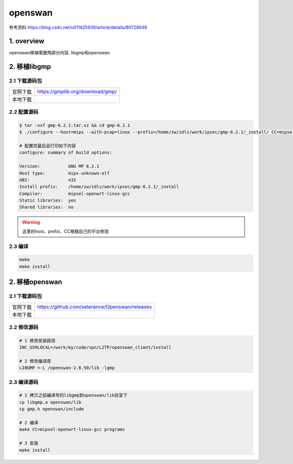 openswan
===========

参考资料
https://blog.csdn.net/u011425939/article/details/80728648

1. overview
----------------

openswan移植需要两部分内容, libgmp和openswan

2. 移植libgmp
---------------

2.1 下载源码包
***************

======== =================================
官网下载  https://gmplib.org/download/gmp/
本地下载
======== =================================

2.2 配置源码
*************

.. code-block:: shell

    $ tar -vxf gmp-6.2.1.tar.xz && cd gmp-6.2.1
    $ ./configure --host=mips --with-pcap=linux --prefix=/home/zw/zdlz/work/ipsec/gmp-6.2.1/_install/ CC=mipsel-openwrt-linux-gcc CFLAGS="-g -O2 -Wall -fPIC" CXXFLAGS="-g -O2 -Wall -fPIC"

    # 配置完最后会打印如下内容
    configure: summary of build options:

    Version:           GNU MP 6.2.1
    Host type:         mips-unknown-elf
    ABI:               o32
    Install prefix:    /home/zw/zdlz/work/ipsec/gmp-6.2.1/_install
    Compiler:          mipsel-openwrt-linux-gcc
    Static libraries:  yes
    Shared libraries:  no


.. warning:: 
    
    这里的host、prefxi、CC根据自己的平台修改

2.3 编译
*************

.. code-block:: c

    make
    make install

2. 移植openswan
---------------

2.1 下载源码包
***************

======== =================================================
官网下载  https://github.com/xelerance/Openswan/releases
本地下载  
======== =================================================

2.2 修改源码
*************

.. code-block:: c

    # 1 修改安装路径
    INC_USRLOCAL=/work/my/code/vpn/L2TP/openswan_client/install

    # 2 修改编译库
    LIBGMP =-L /openswan-2.6.50/lib -lgmp

2.3 编译源码
*************

.. code-block:: c

    # 1 拷贝之前编译号的libgmp到openswan/lib目录下
    cp libgmp.a openswan/lib
    cp gmp.h openswan/include

    # 2 编译
    make CC=mipsel-openwrt-linux-gcc programs

    # 3 安装
    make install

